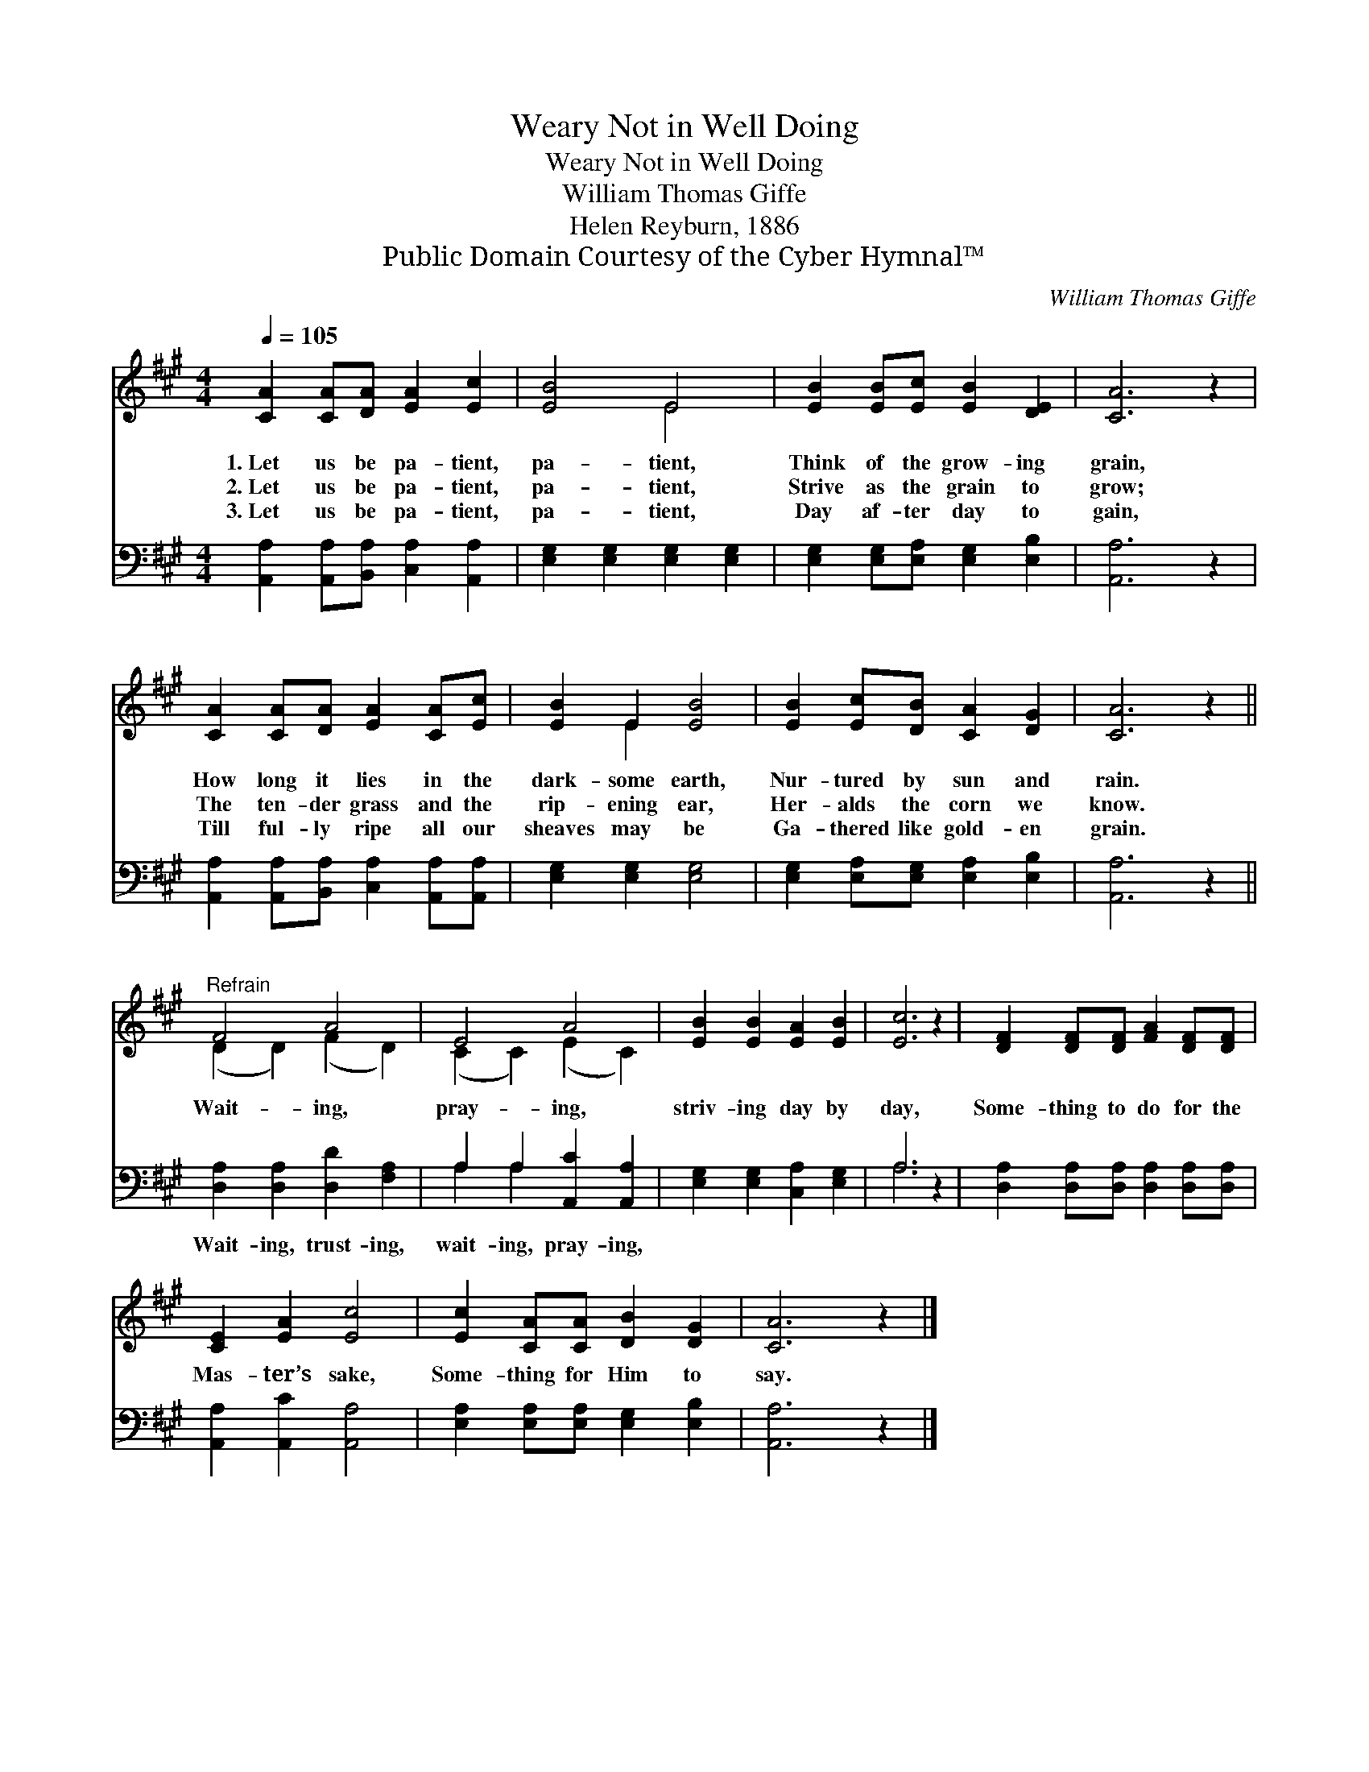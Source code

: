 X:1
T:Weary Not in Well Doing
T:Weary Not in Well Doing
T:William Thomas Giffe
T:Helen Reyburn, 1886
T:Public Domain Courtesy of the Cyber Hymnal™
C:William Thomas Giffe
Z:Public Domain
Z:Courtesy of the Cyber Hymnal™
%%score ( 1 2 ) ( 3 4 )
L:1/8
Q:1/4=105
M:4/4
K:A
V:1 treble 
V:2 treble 
V:3 bass 
V:4 bass 
V:1
 [CA]2 [CA][DA] [EA]2 [Ec]2 | [EB]4 E4 | [EB]2 [EB][Ec] [EB]2 [DE]2 | [CA]6 z2 | %4
w: 1.~Let us be pa- tient,|pa- tient,|Think of the grow- ing|grain,|
w: 2.~Let us be pa- tient,|pa- tient,|Strive as the grain to|grow;|
w: 3.~Let us be pa- tient,|pa- tient,|Day af- ter day to|gain,|
 [CA]2 [CA][DA] [EA]2 [CA][Ec] | [EB]2 E2 [EB]4 | [EB]2 [Ec][DB] [CA]2 [DG]2 | [CA]6 z2 || %8
w: How long it lies in the|dark- some earth,|Nur- tured by sun and|rain.|
w: The ten- der grass and the|rip- ening ear,|Her- alds the corn we|know.|
w: Till ful- ly ripe all our|sheaves may be|Ga- thered like gold- en|grain.|
"^Refrain" F4 A4 | E4 A4 | [EB]2 [EB]2 [EA]2 [EB]2 | [Ec]6 z2 | [DF]2 [DF][DF] [FA]2 [DF][DF] | %13
w: |||||
w: Wait- ing,|pray- ing,|striv- ing day by|day,|Some- thing to do for the|
w: |||||
 [CE]2 [EA]2 [Ec]4 | [Ec]2 [CA][CA] [DB]2 [DG]2 | [CA]6 z2 |] %16
w: |||
w: Mas- ter’s sake,|Some- thing for Him to|say.|
w: |||
V:2
 x8 | x4 E4 | x8 | x8 | x8 | x2 E2 x4 | x8 | x8 || (D2 D2) (F2 D2) | (C2 C2) (E2 C2) | x8 | x8 | %12
 x8 | x8 | x8 | x8 |] %16
V:3
 [A,,A,]2 [A,,A,][B,,A,] [C,A,]2 [A,,A,]2 | [E,G,]2 [E,G,]2 [E,G,]2 [E,G,]2 | %2
w: ~ ~ ~ ~ ~|~ ~ ~ ~|
 [E,G,]2 [E,G,][E,A,] [E,G,]2 [E,B,]2 | [A,,A,]6 z2 | %4
w: ~ ~ ~ ~ ~|~|
 [A,,A,]2 [A,,A,][B,,A,] [C,A,]2 [A,,A,][A,,A,] | [E,G,]2 [E,G,]2 [E,G,]4 | %6
w: ~ ~ ~ ~ ~ ~|~ ~ ~|
 [E,G,]2 [E,A,][E,G,] [E,A,]2 [E,B,]2 | [A,,A,]6 z2 || [D,A,]2 [D,A,]2 [D,D]2 [F,A,]2 | %9
w: ~ ~ ~ ~ ~|~|Wait- ing, trust- ing,|
 A,2 A,2 [A,,C]2 [A,,A,]2 | [E,G,]2 [E,G,]2 [C,A,]2 [E,G,]2 | A,6 z2 | %12
w: wait- ing, pray- ing,|||
 [D,A,]2 [D,A,][D,A,] [D,A,]2 [D,A,][D,A,] | [A,,A,]2 [A,,C]2 [A,,A,]4 | %14
w: ||
 [E,A,]2 [E,A,][E,A,] [E,G,]2 [E,B,]2 | [A,,A,]6 z2 |] %16
w: ||
V:4
 x8 | x8 | x8 | x8 | x8 | x8 | x8 | x8 || x8 | A,2 A,2 x4 | x8 | A,6 x2 | x8 | x8 | x8 | x8 |] %16

